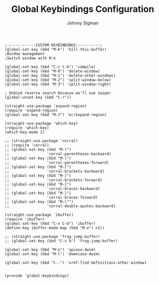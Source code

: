 #+title: Global Keybindings Configuration
#+author: Johnny Sigman

#+BEGIN_SRC elisp :load yes
;-------------CUSTOM KEYBINDINGS-----------;
(global-set-key (kbd "M-k") 'kill-this-buffer)
;Window management
;Switch window with M-k

(global-set-key (kbd "C-c C-b") 'compile)
(global-set-key (kbd "M-0") 'delete-window)
(global-set-key (kbd "M-1") 'delete-other-windows)
(global-set-key (kbd "M-2") 'split-window-below)
(global-set-key (kbd "M-3") 'split-window-right)

; Unbind reverse search because we'll use swiper
(global-unset-key (kbd "C-r"))

(straight-use-package 'expand-region)
(require 'expand-region)
(global-set-key (kbd "M-J") 'er/expand-region)

(straight-use-package 'which-key)
(require 'which-key)
(which-key-mode 1)

;; (straight-use-package 'corral)
;; (require 'corral)
;; (global-set-key (kbd "M-(")
;;                 'corral-parentheses-backward)
;; (global-set-key (kbd "M-)")
;;                 'corral-parentheses-forward)
;; (global-set-key (kbd "M-[")
;;                 'corral-brackets-backward)
;; (global-set-key (kbd "M-]")
;;                 'corral-brackets-forward)
;; (global-set-key (kbd "M-{")
;;                 'corral-braces-backward)
;; (global-set-key (kbd "M-}")
;;                 'corral-braces-forward)
;; (global-set-key (kbd "M-\"")
;;                 'corral-double-quotes-backward)

(straight-use-package 'ibuffer)
(require 'ibuffer)
(global-set-key (kbd "C-x C-b") 'ibuffer)
(define-key ibuffer-mode-map (kbd "M-o") nil)

;; (straight-use-package 'frog-jump-buffer)
;; (global-set-key (kbd "C-x b") 'frog-jump-buffer)

(global-set-key (kbd "M-u") 'upcase-dwim)
(global-set-key (kbd "M-l") 'downcase-dwim)

(global-set-key (kbd "C-.") 'xref-find-definitions-other-window)


(provide 'global-keybindings)
#+END_SRC
